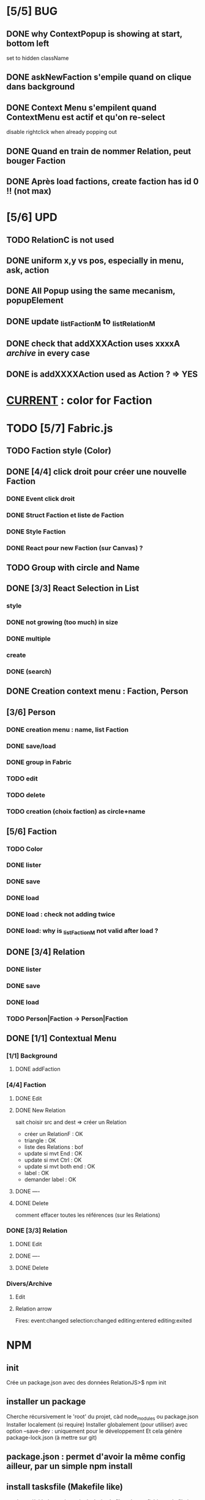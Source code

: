 * [5/5] BUG 
** DONE why ContextPopup is showing at start, bottom left
set to hidden className
** DONE askNewFaction s'empile quand on clique dans background
** DONE Context Menu s'empilent quand ContextMenu est actif et qu'on re-select
disable rightclick when already popping out
** DONE Quand en train de nommer Relation, peut bouger Faction
** DONE Après load factions, create faction has id 0 !! (not max)
* [5/6] UPD
** TODO RelationC is not used
** DONE uniform x,y vs pos, especially in menu, ask, action
** DONE All Popup using the same mecanism, popupElement
** DONE update _listFactionM to _listRelationM
** DONE check that addXXXAction uses xxxxA /archive/ in every case
** DONE is addXXXXAction used as Action ? => YES
* _CURRENT_ : color for Faction
* TODO [5/7] Fabric.js
** TODO Faction style (Color)
** DONE [4/4] click droit pour créer une nouvelle Faction
*** DONE Event click droit
*** DONE Struct Faction et liste de Faction
*** DONE Style Faction
*** DONE React pour new Faction (sur Canvas) ?
** TODO Group with circle and Name
** DONE [3/3] React Selection in List
<<reactList>>
*** style
*** DONE not growing (too much) in size
*** DONE multiple
*** create
*** DONE (search)
** DONE Creation context menu : Faction, Person
** [3/6] Person
*** DONE creation menu : name, list Faction
*** DONE save/load
*** DONE group in Fabric
*** TODO edit
*** TODO delete
*** TODO creation (choix faction) as circle+name
** [5/6] Faction
*** TODO Color
*** DONE lister
*** DONE save
*** DONE load
*** DONE load : check not adding twice
*** DONE load: why is _listFactionM not valid after load ?
** DONE [3/4] Relation
<<relationIO>>
*** DONE lister
*** DONE save
*** DONE load
*** TODO Person|Faction -> Person|Faction
** DONE [1/1] Contextual Menu
*** [1/1] Background
**** DONE addFaction
*** [4/4] Faction
**** DONE Edit
**** DONE New Relation
<<relationArrow>> sait choisir src and dest => créer un Relation
- créer un RelationF  : OK
- triangle            : OK
- liste des Relations : bof
- update si mvt End   : OK
- update si mvt Ctrl  : OK
- update si mvt both end : OK
- label               : OK
- demander label      : OK
**** DONE ----
**** DONE Delete
comment effacer toutes les références (sur les Relations)
*** DONE [3/3] Relation
<<relationMenu>>
**** DONE Edit
**** DONE ----
**** DONE Delete
*** Divers/Archive
**** Edit
**** Relation arrow
 Fires:
     event:changed
     selection:changed
     editing:entered
     editing:exited
* NPM
** init
Crée un package.json avec des données
RelationJS>$ npm init
** installer un package
Cherche récursivement le 'root' du projet, càd node_modules ou package.json
Installer localement (si require)
Installer globalement (pour utiliser)
avec option --save-dev : uniquement pour le développement
Et cela génère package-lock.json (à mettre sur git)
** package.json : permet d'avoir la même config ailleur, par un simple npm install
** install tasksfile (Makefile like)
see https://github.com/pawelgalazka/tasksfile
créer un fichier tasksfile.js avec les commandes, puis aussi ajouter dans le "scrip" de package.json
** use Babel 
npm install --save-dev @babel/preset-react
RelationJS>$ npx babel src --out-dir lib
** use FileSaver
npm install file-saver
faire les liens appropriés
* Archive
** [4/5] App
*** DONE basic test example in nav https://js.cytoscape.org/#getting-started
*** DONE basic react: test_react.html
*** DONE Utiliser le nouveau React : React Funcion Components et useState, (useEffect)
 https://reactjs.org/docs/components-and-props.html
 https://reactjs.org/docs/hooks-intro.html
 https://blog.bitsrc.io/get-hooked-on-react-hooks-706b0dda1058
*** DONE on peut utiliser un component depuis Cytoscape
**** Component qui peut servir à ajouter un NOUVEAU Faction ou modifier
*** TODO Fonction pour modifier une faction existante.

* ORG
** Link [[link][display
*** <<anchor>>
*** file:rel_path::NNN or ::search words
*** C-c l : store link
*** C-c C-o : follow link
*** C-c C-l : edit link/insert link
** TODO
*** C-c / t : sparse todo tree
